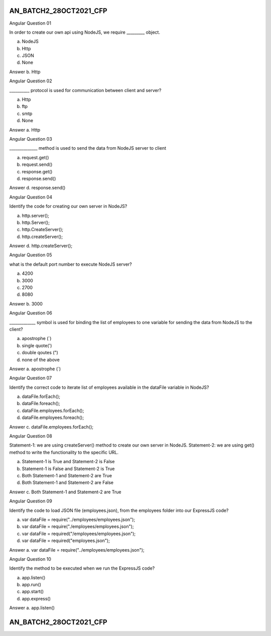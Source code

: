 

AN_BATCH2_28OCT2021_CFP
***********************


Angular
Question 01

In order to create our own api using NodeJS, we require _________ object.

a. NodeJS
b. Http
c. JSON
d. None


Answer
b. Http





Angular
Question 02

__________ protocol is used for communication between client and server?

a. Http
b. ftp
c. smtp
d. None

Answer
a. Http




Angular
Question 03

______________ method is used to send the data from NodeJS server to client


a. request.get()
b. request.send()
c. response.get()
d. response.send()

Answer
d. response.send()





Angular
Question 04

Identify the code for creating our own server in NodeJS?

a. http.server();
b. http.Server();
c. http.CreateServer();
d. http.createServer();


Answer
d. http.createServer();





Angular
Question 05

what is the default port number to execute NodeJS server?

a. 4200
b. 3000
c. 2700
d. 8080

Answer
b. 3000




Angular
Question 06

_____________ symbol is used for binding the list of employees to one variable for sending the data from NodeJS to the client?

a. apostrophe (`)
b. single quote(')
c. double qoutes (")
d. none of the above


Answer
a. apostrophe (`)







Angular
Question 07

Identify the correct code to iterate list of employees available in the dataFile variable in NodeJS?

a. dataFile.forEach();
b. dataFile.foreach();
c. dataFile.employees.forEach();
d. dataFile.employees.foreach();


Answer
c. dataFile.employees.forEach();









Angular
Question 08

Statement-1: we are using createServer() method to create our own server in NodeJS.
Statement-2: we are using get() method to write the functionality to the specific URL.

a. Statement-1 is True and Statement-2 is False
b. Statement-1 is False and Statement-2 is True
c. Both Statement-1 and Statement-2 are True
d. Both Statement-1 and Statement-2 are False


Answer
c. Both Statement-1 and Statement-2 are True







Angular
Question 09

Identify the code to load JSON file (employees.json), from the employees folder into our ExpressJS code?

a. var dataFile = require("../employees/employees.json");
b. var dataFile = require("./employees/employees.json");
c. var dataFile = required("/employees/employees.json");
d. var dataFile = required("employees.json");


Answer
a. var dataFile = require("../employees/employees.json");




Angular
Question 10

Identify the method to be executed when we run the ExpressJS code?

a. app.listen()
b. app.run()
c. app.start()
d. app.express()

Answer
a. app.listen()







AN_BATCH2_28OCT2021_CFP
***********************



